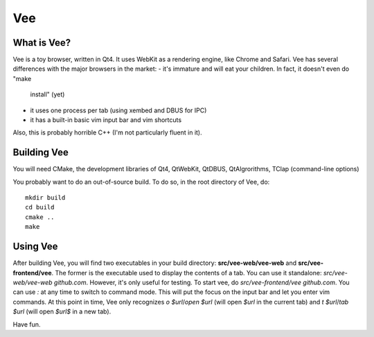 ===
Vee
===

------------
What is Vee?
------------

Vee is a toy browser, written in Qt4. It uses WebKit as a rendering engine, like Chrome and Safari. Vee has several differences with the major browsers in the market:
- it's immature and will eat your children. In fact, it doesn't even do "make
  install" (yet)
- it uses one process per tab (using xembed and DBUS for IPC)
- it has a built-in basic vim input bar and vim shortcuts
Also, this is probably horrible C++ (I'm not particularly fluent in it).

------------
Building Vee
------------

You will need CMake, the development libraries of Qt4, QtWebKit, QtDBUS,
QtAlgrorithms, TClap (command-line options)

You probably want to do an out-of-source build. To do so, in the root directory
of Vee, do::
    
    mkdir build
    cd build
    cmake ..
    make


----------
Using Vee
----------

After building Vee, you will find two executables in your build directory:
**src/vee-web/vee-web** and **src/vee-frontend/vee**. The former is the executable
used to display the contents of a tab. You can use it standalone:
`src/vee-web/vee-web github.com`. However, it's only useful for testing. To
start vee, do `src/vee-frontend/vee github.com`. You can use *:* at any time to
switch to command mode. This will put the focus on the input bar and let you
enter vim commands. At this point in time, Vee only recognizes `o $url`/`open
$url` (will open *$url* in the current tab) and `t $url`/`tab $url` (will open
*$url$* in a new tab).

Have fun.
